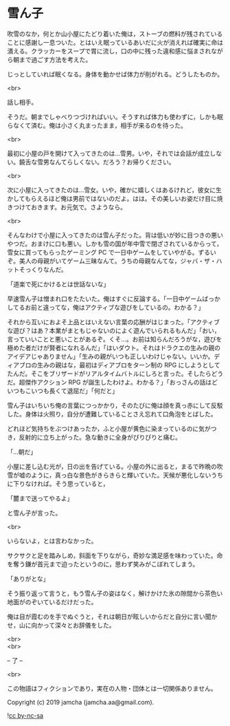 #+OPTIONS: toc:nil
#+OPTIONS: \n:t

* 雪ん子

  吹雪のなか，何とか山小屋にたどり着いた俺は，ストーブの燃料が残されていることに感謝し一息ついた。とはいえ眠っているあいだに火が消えれば確実に命は潰える。クラッカーをスープで胃に流し，口の中に残った違和感に悩まされながら朝まで過ごす方法を考えた。

  じっとしていれば眠くなる。身体を動かせば体力が削がれる。どうしたものか。

  <br>

  話し相手。

  そうだ。朝までしゃべりつづければいい。そうすれば体力も使わずに，しかも眠らなくて済む。俺は小さく丸まったまま，相手が来るのを待った。

  <br>

  最初に小屋の戸を開けて入ってきたのは…雪男。いや，それでは会話が成立しない。饒舌な雪男なんてらしくない。だろう？お帰りください。

  <br>

  次に小屋に入ってきたのは…雪女。いや，確かに嬉しくはあるけれど，彼女に生かしてもらえるほど俺は男前ではないのだよ。はは。その美しいお姿だけ目に焼きつけておきます。お元気で。さようなら。

  <br>

  そんなわけで小屋に入ってきたのは雪ん子だった。背は低いが妙に目つきの悪いやつだ。おまけに口も悪い。しかも雪の国が年中雪で閉ざされているからって，雪女に買ってもらったゲーミング PC で一日中ゲームをしていやがる。ずるいぞ。美人の母親がいてゲーム三昧なんて。うちの母親なんてな，ジャバ・ザ・ハットそっくりなんだ。

  「道楽で死にかけるとは世話ないな」

  早速雪ん子は憎まれ口をたたいた。俺はすぐに反論する。「一日中ゲームばっかしてるお前と違ってな，俺はアクティブな遊びをしているの。わかる？」

  それから互いにおよそ上品とはいえない言葉の応酬がはじまった。「アクティブな遊び？はあ？本業がまともじゃないのによく遊んでいられるもんだ」「おい，言っていいことと悪いことがあるぞ。くそ…。お前は知らんだろうがな，遊びを極めた者だけが賢者になれるんだ」「はいダウト。それはドラクエの生みの親のアイデアじゃありません」「生みの親がいつも正しいわけじゃない。いいか。ディアブロの生みの親はな，最初はディアブロをターン制の RPG にしようとしてたんだ。そこをブリザードがリアルタイムバトルにしろと言った。そしたらどうだ。超傑作アクション RPG が誕生したわけよ。わかる？」「おっさんの話はどいつもこいつも長くて退屈だ」「何だと」

  雪ん子はいちいち俺の言葉につっかかり，そのたびに俺は顔を真っ赤にして反駁した。身体は火照り，自分が遭難していることさえ忘れて口角泡をとばした。

  どれほど気持ちをぶつけあったか，ふと小屋が黄色に染まっているのに気がつき，反射的に立ち上がった。急な動きに全身がぴりぴりと痛む。

  「…朝だ」

  小屋に差し込む光が，日の出を告げている。小屋の外に出ると，まるで昨晩の吹雪が嘘のように，真っ白な景色がきらきらと輝いていた。天候が悪化しないうちに下りなければ。そう思っていると，

  「麓まで送ってやるよ」

  と雪ん子が言った。

  <br>

  いらないよ，とは言わなかった。

  サクサクと足を踏みしめ，斜面を下りながら，奇妙な満足感を味わっていた。命を奪う鎌が首元まで迫ったというのに，思わず笑みがこぼれてしまう。

  「ありがとな」

  そう振り返って言うと，もう雪ん子の姿はなく，解けかけた氷の隙間から茶色い地面がのぞいているだけだった。

  俺は目が霞むのを手でぬぐうと，それは朝日が眩しいからだと自分に言い聞かせ，山に向かって深々とお辞儀をした。

  <br>
  <br>

  -- 了 --

  <br>

  この物語はフィクションであり，実在の人物・団体とは一切関係ありません。

  Copyright (c) 2019 jamcha (jamcha.aa@gmail.com).

  ![[https://i.creativecommons.org/l/by-nc-sa/4.0/88x31.png][cc by-nc-sa]]
